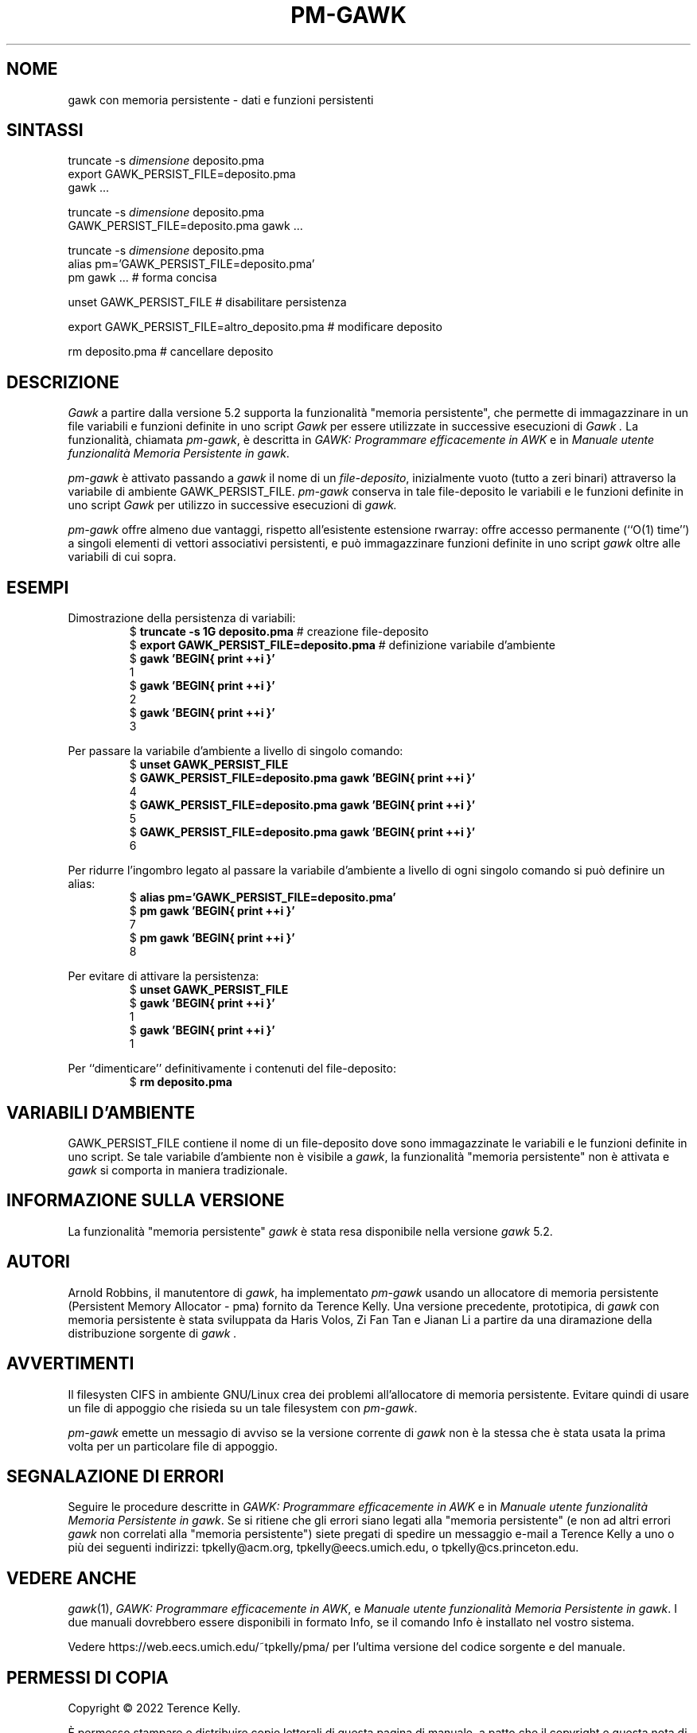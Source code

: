 .ds EP \fIGAWK: Programmare efficacemente in AWK\fP
.\"Traduzione per la versione gawk-5.2.0 di A.G. Colombo - 12 agosto 2022
.\"Aggiornamento per la versione gawk-5.2.0 di A.G. Colombo - 14 agosto 2022
.\"Aggiornamento per la versione gawk-5.3.2 di A.G. Colombo - 24 giugno 2025
.ds PM \fIManuale utente funzionalità Memoria Persistente in gawk\fP
.TH PM-GAWK 1 "1 giugno 2025" "Free Software Foundation" "Comandi di utilità"
.SH NOME
gawk con memoria persistente \- dati e funzioni persistenti
.SH SINTASSI
.ft CW
.nf
truncate -s \f(CIdimensione\fP deposito.pma
export GAWK_PERSIST_FILE=deposito.pma
gawk .\^.\^.
.sp
truncate -s \f(CIdimensione\fP deposito.pma
GAWK_PERSIST_FILE=deposito.pma gawk .\^.\^.
.sp
truncate -s \f(CIdimensione\fP deposito.pma
alias pm='GAWK_PERSIST_FILE=deposito.pma'
pm gawk .\^.\^.                       # forma concisa
.sp
unset GAWK_PERSIST_FILE   # disabilitare persistenza
.sp
export GAWK_PERSIST_FILE=altro_deposito.pma  # modificare deposito
.sp
rm deposito.pma               # cancellare deposito
.fi
.ft R
.SH DESCRIZIONE
.PP
.I Gawk
a partire dalla versione 5.2 supporta la funzionalità
"memoria persistente", che permette di immagazzinare
in un file variabili e funzioni definite in uno script
.I Gawk
per essere utilizzate in successive esecuzioni di
.I Gawk .
La funzionalità, chiamata
.IR pm-gawk ,
è descritta in \*(EP e in \*(PM.
.PP
.I pm-gawk
è attivato passando a
.I gawk
il nome di un
.IR "file-deposito" ,
inizialmente vuoto (tutto a zeri binari)
attraverso la variabile di ambiente
\f(CWGAWK_PERSIST_FILE\fP.
.I pm-gawk
conserva in tale file-deposito le variabili e le funzioni definite in uno script
.I Gawk
per utilizzo in successive esecuzioni di
.I gawk.
.PP
.I pm-gawk
offre almeno due vantaggi, rispetto all'esistente estensione
\f(CWrwarray\fP: offre accesso permanente (``O(1) time'') a singoli
elementi di vettori associativi persistenti, e può immagazzinare
funzioni definite in uno script
.I gawk
oltre alle variabili di cui sopra.
.SH ESEMPI
.PP
Dimostrazione della persistenza di variabili:
.sp .5
.RS
.nf
.ft CW
$ \f(CBtruncate -s 1G deposito.pma\fP            # creazione file-deposito
$ \f(CBexport GAWK_PERSIST_FILE=deposito.pma\fP  # definizione variabile d'ambiente
$ \f(CBgawk 'BEGIN{ print ++i }'\fP
1
$ \f(CBgawk 'BEGIN{ print ++i }'\fP
2
$ \f(CBgawk 'BEGIN{ print ++i }'\fP
3
.ft R
.fi
.RE
.PP
Per passare la variabile d'ambiente a livello di singolo comando:
.sp .5
.RS
.nf
.ft CW
$ \f(CBunset GAWK_PERSIST_FILE\fP
$ \f(CBGAWK_PERSIST_FILE=deposito.pma gawk 'BEGIN{ print ++i }'\fP
4
$ \f(CBGAWK_PERSIST_FILE=deposito.pma gawk 'BEGIN{ print ++i }'\fP
5
$ \f(CBGAWK_PERSIST_FILE=deposito.pma gawk 'BEGIN{ print ++i }'\fP
6
.ft R
.fi
.RE
.PP
Per ridurre l'ingombro legato al passare la variabile d'ambiente
a livello di ogni singolo comando si può definire un alias:
.sp .5
.RS
.nf
.ft CW
$ \f(CBalias pm='GAWK_PERSIST_FILE=deposito.pma'\fP
$ \f(CBpm gawk 'BEGIN{ print ++i }'\fP
7
$ \f(CBpm gawk 'BEGIN{ print ++i }'\fP
8
.ft R
.fi
.RE
.PP
Per evitare di attivare la persistenza:
.sp .5
.RS
.nf
.ft CW
$ \f(CBunset GAWK_PERSIST_FILE\fP
$ \f(CBgawk 'BEGIN{ print ++i }'\fP
1
$ \f(CBgawk 'BEGIN{ print ++i }'\fP
1
.ft R
.fi
.RE
.PP
Per ``dimenticare'' definitivamente i contenuti del file-deposito:
.sp .5
.RS
.nf
.ft CW
$ \f(CBrm deposito.pma\fP
.ft R
.fi
.RE
.PP
.SH VARIABILI D'AMBIENTE
.PP
\f(CWGAWK_PERSIST_FILE\fP contiene il nome di un file-deposito dove
sono immagazzinate le variabili e le funzioni definite in uno script.
Se tale variabile d'ambiente non è visibile a
.IR gawk ,
la funzionalità "memoria persistente"
non è attivata e
.I gawk
si comporta in maniera tradizionale.
.SH INFORMAZIONE SULLA VERSIONE
.PP
La funzionalità "memoria persistente"
.I gawk
è stata resa disponibile nella versione
.I gawk
5.2.
.SH AUTORI
Arnold Robbins, il manutentore di
.IR gawk ,
ha implementato
.I pm-gawk
usando un allocatore di memoria persistente
(Persistent Memory Allocator - pma) fornito da
Terence Kelly.  Una versione precedente, prototipica,
di
.I gawk
con memoria persistente è stata sviluppata da
Haris Volos, Zi Fan Tan e Jianan Li
a partire da una diramazione della distribuzione sorgente di
.I gawk .
.SH AVVERTIMENTI
Il filesysten CIFS in ambiente GNU/Linux crea dei problemi
all'allocatore di memoria persistente. Evitare quindi di
usare un file di appoggio che risieda su un tale filesystem con
.IR pm-gawk .
.PP
.I pm-gawk
emette un messagio di avviso se la versione corrente di
.I gawk
non è la stessa che è stata usata la prima volta per un
particolare file di appoggio.
.SH SEGNALAZIONE DI ERRORI
Seguire le procedure descritte in \*(EP e in \*(PM.
Se si ritiene che gli errori siano legati alla
"memoria persistente" (e non ad altri errori
.I gawk
non correlati alla "memoria persistente") siete pregati di
spedire un messaggio e-mail a
Terence Kelly a uno o più dei seguenti indirizzi:
\f(CWtpkelly@acm.org\fP,
\f(CWtpkelly@eecs.umich.edu\fP,
o
\f(CWtpkelly@cs.princeton.edu\fP.
.SH VEDERE ANCHE
.IR gawk (1),
\*(EP,
e
\*(PM.
I due manuali dovrebbero essere disponibili in formato Info,
se il comando Info è installato nel vostro sistema.
.PP
Vedere \f(CWhttps://web.eecs.umich.edu/~tpkelly/pma/\fP per
l'ultima versione del codice sorgente e del manuale.
.SH PERMESSI DI COPIA
Copyright \(co 2022
Terence Kelly.
.PP
È permesso stampare e distribuire copie letterali di questa pagina
di manuale, a patto che il copyright e questa nota di autorizzazione
siano conservate e presenti in ogni copia.
.ig
È permesso elaborare questo file con il programma troff e stampare il
risultato, a patto che il documento stampato contenga una sezione
identica a questa sui permessi di ristampa, tranne che per la rimozione di
questo paragrafo (in quanto non rilevante per la pagina stampata).
..
.PP
È permesso copiare e distribuire versioni modificate di questa
pagina del manuale, sotto le condizioni poste per la copia letterale,
a patto che l'intero lavoro derivato sia distribuito secondo permessi
di stampa identici a questi.
.PP
È permesso copiare e distribuire traduzioni di questa pagina di
manuale in un'altra lingua, sotto le condizioni poste sopra per le
versioni modificate, salvo che quest'informazione sui
permessi di copia e ristampa deve essere espressa in una traduzione
approvata dalla Free Software Foundation.
